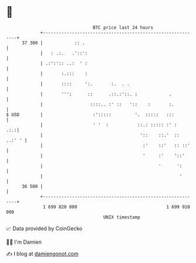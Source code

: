 * 👋

#+begin_example
                                    BTC price last 24 hours                    
                +------------------------------------------------------------+ 
         37 300 |            :: .                                            | 
                |   : .:.   .'::':                                           | 
                | .:':':: ..:  ' :                                           | 
                |       :.:::    :                                           | 
                |       ::::     ':.       :.  . .                           | 
                |       ''':      ::      .::.:'::. :            .           | 
                |                  ::::.. :' ::   '::    :       :.          | 
   $ USD        |                   :':::::         '.  :::::   :::          | 
                |                   ' '  :           ::.: ::::: :' :     .:.:| 
                |                                     '::    ::.'  :: ..:' ' | 
                |                                      :'    ::'   :: ::'    | 
                |                                      '     :'    '::'      | 
                |                                            '      ':       | 
                |                                                    '       | 
         36 500 |                                                            | 
                +------------------------------------------------------------+ 
                 1 699 820 000                                  1 699 910 000  
                                        UNIX timestamp                         
#+end_example
📈 Data provided by CoinGecko

🧑‍💻 I'm Damien

✍️ I blog at [[https://www.damiengonot.com][damiengonot.com]]
